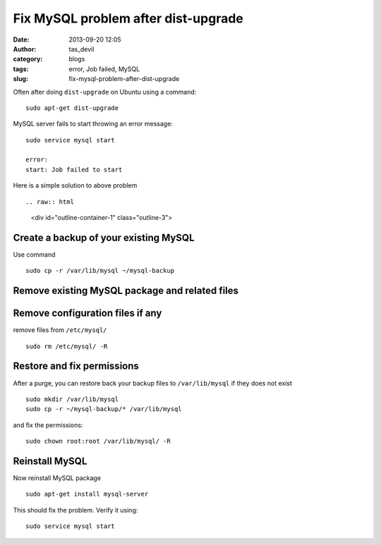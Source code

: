 Fix MySQL problem after dist-upgrade
####################################
:date: 2013-09-20 12:05
:author: tas_devil
:category: blogs
:tags: error, Job failed, MySQL
:slug: fix-mysql-problem-after-dist-upgrade

Often after doing ``dist-upgrade`` on Ubuntu using a command::

    sudo apt-get dist-upgrade

MySQL server fails to start throwing an error message::

    sudo service mysql start

    error:
    start: Job failed to start

Here is a simple solution to above problem ::

.. raw:: html

   <div id="outline-container-1" class="outline-3">

Create a backup of your existing MySQL
~~~~~~~~~~~~~~~~~~~~~~~~~~~~~~~~~~~~~~

.. raw:: html

   <div class="outline-text-3" id="text-1">

Use command ::

    sudo cp -r /var/lib/mysql ~/mysql-backup

.. raw:: html

   </div>

.. raw:: html

   </div>

.. raw:: html

   <div id="outline-container-2" class="outline-3">

Remove existing MySQL package and related files
~~~~~~~~~~~~~~~~~~~~~~~~~~~~~~~~~~~~~~~~~~~~~~~

.. raw:: html

   <div class="outline-text-3" id="text-2">


    sudo apt-get purge mysql-server-5.1 mysql-common

.. raw:: html

   </div>

.. raw:: html

   </div>

.. raw:: html

   <div id="outline-container-3" class="outline-3">

Remove configuration files if any
~~~~~~~~~~~~~~~~~~~~~~~~~~~~~~~~~

.. raw:: html

   <div class="outline-text-3" id="text-3">

remove files from ``/etc/mysql/`` ::

    sudo rm /etc/mysql/ -R

.. raw:: html

   </div>

.. raw:: html

   </div>

.. raw:: html

   <div id="outline-container-4" class="outline-3">

Restore and fix permissions
~~~~~~~~~~~~~~~~~~~~~~~~~~~

.. raw:: html

   <div class="outline-text-3" id="text-4">

After a purge, you can restore back your backup files to
``/var/lib/mysql`` if they does not exist ::

    sudo mkdir /var/lib/mysql
    sudo cp -r ~/mysql-backup/* /var/lib/mysql

and fix the permissions::

    sudo chown root:root /var/lib/mysql/ -R

.. raw:: html

   </div>

.. raw:: html

   </div>

.. raw:: html

   <div id="outline-container-5" class="outline-3">

Reinstall MySQL
~~~~~~~~~~~~~~~

.. raw:: html

   <div class="outline-text-3" id="text-5">

Now reinstall MySQL package ::

    sudo apt-get install mysql-server

This should fix the problem. Verify it using::

    sudo service mysql start

.. raw:: html

   </div>

.. raw:: html

   </div>

